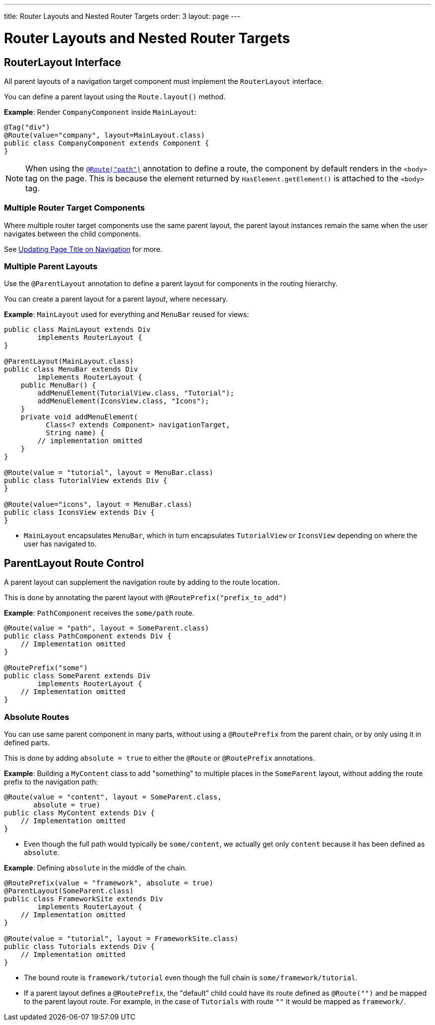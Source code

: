 ---
title: Router Layouts and Nested Router Targets
order: 3
layout: page
---

= Router Layouts and Nested Router Targets


== RouterLayout Interface

All parent layouts of a navigation target component must implement the `RouterLayout` interface.

You can define a parent layout using the `Route.layout()` method.

*Example*: Render `CompanyComponent` inside `MainLayout`:

[source,java]
----
@Tag("div")
@Route(value="company", layout=MainLayout.class)
public class CompanyComponent extends Component {
}
----

[NOTE]
When using the <<tutorial-routing-annotation#,`@Route("path")`>> annotation to define a route, the component by default renders in the `<body>` tag on the page. This is because the element returned by `HasElement.getElement()` is attached to the `<body>` tag.


=== Multiple Router Target Components

Where multiple router target components use the same parent layout, the parent layout instances remain the same when the user navigates between the child components.

See <<tutorial-routing-page-titles#,Updating Page Title on Navigation>> for more. 

=== Multiple Parent Layouts

Use the `@ParentLayout` annotation to define a parent layout for components in the routing hierarchy.

You can create a parent layout for a parent layout, where necessary. 

*Example*: `MainLayout` used for everything and `MenuBar` reused for views:

[source,java]
----
public class MainLayout extends Div
        implements RouterLayout {
}

@ParentLayout(MainLayout.class)
public class MenuBar extends Div
        implements RouterLayout {
    public MenuBar() {
        addMenuElement(TutorialView.class, "Tutorial");
        addMenuElement(IconsView.class, "Icons");
    }
    private void addMenuElement(
          Class<? extends Component> navigationTarget,
          String name) {
        // implementation omitted
    }
}

@Route(value = "tutorial", layout = MenuBar.class)
public class TutorialView extends Div {
}

@Route(value="icons", layout = MenuBar.class)
public class IconsView extends Div {
}
----

* `MainLayout` encapsulates `MenuBar`, which in turn encapsulates
`TutorialView` or `IconsView` depending on where the user has navigated to.


== ParentLayout Route Control 

A parent layout can supplement the navigation route by adding to the route location.

This is done by annotating the parent layout with `@RoutePrefix("prefix_to_add")`

*Example*: `PathComponent` receives the `some/path` route.

[source, java]
----
@Route(value = "path", layout = SomeParent.class)
public class PathComponent extends Div {
    // Implementation omitted
}

@RoutePrefix("some")
public class SomeParent extends Div
        implements RouterLayout {
    // Implementation omitted
}
----


=== Absolute Routes

You can use same parent component in many parts, without using a `@RoutePrefix` from the parent chain, or by only using it in defined parts. 

This is done by adding `absolute = true` to either the `@Route` or `@RoutePrefix` annotations.

*Example*: Building a `MyContent` class to add "something" to multiple places in the `SomeParent` layout, without adding the route prefix to the navigation path:

[source, java]
----
@Route(value = "content", layout = SomeParent.class,
       absolute = true)
public class MyContent extends Div {
    // Implementation omitted
}
----

* Even though the full path would typically be `some/content`, we actually get only `content` because it has been defined as `absolute`.


*Example*: Defining `absolute` in the middle of the chain.

[source, java]
----
@RoutePrefix(value = "framework", absolute = true)
@ParentLayout(SomeParent.class)
public class FrameworkSite extends Div
        implements RouterLayout {
    // Implementation omitted
}

@Route(value = "tutorial", layout = FrameworkSite.class)
public class Tutorials extends Div {
    // Implementation omitted
}
----

* The bound route is `framework/tutorial` even though the full chain is `some/framework/tutorial`.

* If a parent layout defines a `@RoutePrefix`, the "default" child could have its route defined as `@Route("")` and be mapped to the parent layout route. For example, in the case of `Tutorials` with route `""` it would be mapped as `framework/`.
